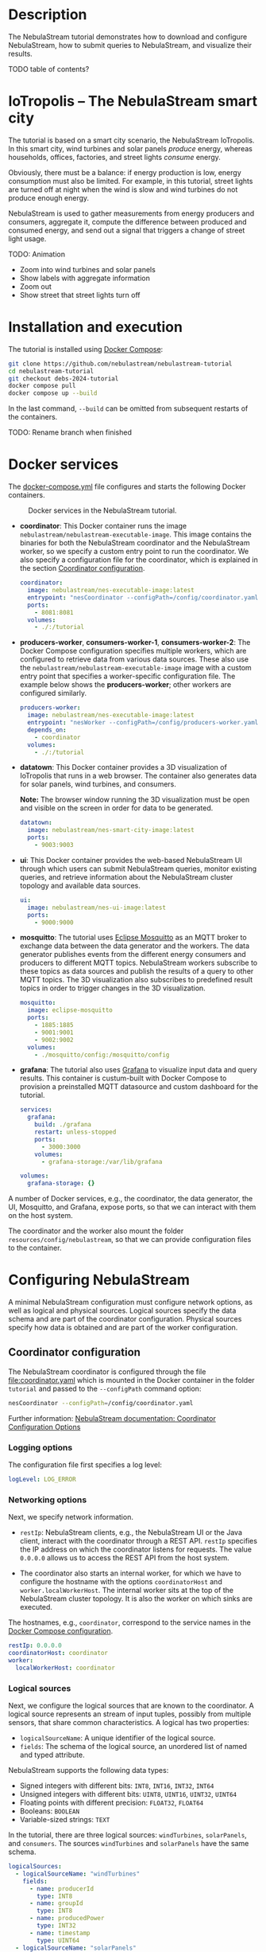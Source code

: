 * Description

The NebulaStream tutorial demonstrates how to download and configure NebulaStream, how to submit queries to NebulaStream, and visualize their results.

TODO table of contents?

* IoTropolis -- The NebulaStream smart city

The tutorial is based on a smart city scenario, the NebulaStream IoTropolis.
In this smart city, wind turbines and solar panels /produce/ energy, whereas households, offices, factories, and street lights /consume/ energy.

Obviously, there must be a balance: if energy production is low, energy consumption must also be limited.
For example, in this tutorial, street lights are turned off at night when the wind is slow and wind turbines do not produce enough energy.

NebulaStream is used to gather measurements from energy producers and consumers, aggregate it, compute the difference between produced and consumed energy, and send out a signal that triggers a change of street light usage.

TODO: Animation

- Zoom into wind turbines and solar panels
- Show labels with aggregate information
- Zoom out
- Show street that street lights turn off
* Installation and execution

The tutorial is installed using [[https://docs.docker.com/compose/][Docker Compose]]:

#+begin_src sh
git clone https://github.com/nebulastream/nebulastream-tutorial
cd nebulastream-tutorial
git checkout debs-2024-tutorial
docker compose pull
docker compose up --build
#+end_src

In the last command, =--build= can be omitted from subsequent restarts of the containers.

TODO: Rename branch when finished

* Docker services
:PROPERTIES:
:ID:       EE9DC662-28B7-4259-A49A-6ACB7C533D3C
:END:

The [[file:docker-compose.yml][docker-compose.yml]] file configures and starts the following Docker containers.

#+CAPTION: Docker services in the NebulaStream tutorial.
#+ATTR_HTML: :width 800
[[file:doc/docker-services.png]]

- *coordinator*: This Docker container runs the image =nebulastream/nebulastream-executable-image=.
  This image contains the binaries for both the NebulaStream coordinator and the NebulaStream worker, so we specify a custom entry point to run the coordinator.
  We also specify a configuration file for the coordinator, which is explained in the section [[#coordinator-configuration][Coordinator configuration]].

  #+begin_src yaml
coordinator:
  image: nebulastream/nes-executable-image:latest
  entrypoint: "nesCoordinator --configPath=/config/coordinator.yaml"
  ports:
    - 8081:8081
  volumes:
    - ./:/tutorial
#+end_src
  
- *producers-worker*, *consumers-worker-1*, *consumers-worker-2*: The Docker Compose configuration specifies multiple workers, which are configured to retrieve data from various data sources.
  These also use the =nebulastream/nebulastream-executable-image= image with a custom entry point that specifies a worker-specific configuration file. The example below shows the *producers-worker*; other workers are configured similarly.

  #+begin_src yaml
producers-worker:
  image: nebulastream/nes-executable-image:latest
  entrypoint: "nesWorker --configPath=/config/producers-worker.yaml"
  depends_on:
    - coordinator
  volumes:
    - ./:/tutorial
#+end_src

- *datatown*: This Docker container provides a 3D visualization of IoTropolis that runs in a web browser.
  The container also generates data for solar panels, wind turbines, and consumers.

  *Note:* The browser window running the 3D visualization must be open and visible on the screen in order for data to be generated.

  #+begin_src yaml
datatown:
  image: nebulastream/nes-smart-city-image:latest
  ports:
    - 9003:9003
#+end_src

- *ui*: This Docker container provides the web-based NebulaStream UI through which users can submit NebulaStream queries, monitor existing queries, and retrieve information about the NebulaStream cluster topology and available data sources.

  #+begin_src yaml
ui:
  image: nebulastream/nes-ui-image:latest
  ports:
    - 9000:9000
#+end_src

- *mosquitto*: The tutorial uses [[https://mosquitto.org/][Eclipse Mosquitto]] as an MQTT broker to exchange data between the data generator and the workers.
  The data generator publishes events from the different energy consumers and producers to different MQTT topics.
  NebulaStream workers subscribe to these topics as data sources and publish the results of a query to other MQTT topics.
  The 3D visualization also subscribes to predefined result topics in order to trigger changes in the 3D visualization.

  #+begin_src yaml
mosquitto:
  image: eclipse-mosquitto
  ports:
    - 1885:1885
    - 9001:9001
    - 9002:9002
  volumes:
    - ./mosquitto/config:/mosquitto/config
#+end_src

- *grafana*: The tutorial also uses [[https://grafana.com/][Grafana]] to visualize input data and query results.
  This container is custum-built with Docker Compose to provision a preinstalled MQTT datasource and custom dashboard for the tutorial.

  #+begin_src yaml
services:
  grafana:
    build: ./grafana
    restart: unless-stopped
    ports:
      - 3000:3000
    volumes:
      - grafana-storage:/var/lib/grafana

volumes:
  grafana-storage: {}    
#+end_src

A number of Docker services, e.g., the coordinator, the data generator, the UI, Mosquitto, and Grafana, expose ports, so that we can interact with them on the host system.

The coordinator and the worker also mount the folder =resources/config/nebulastream=, so that we can provide configuration files to the container.

* Configuring NebulaStream

A minimal NebulaStream configuration must configure network options, as well as logical and physical sources.
Logical sources specify the data schema and are part of the coordinator configuration.
Physical sources specify how data is obtained and are part of the worker configuration.

** Coordinator configuration
:PROPERTIES:
:CUSTOM_ID: coordinator-configuration
:END:

The NebulaStream coordinator is configured through the file [[file:coordinator.yaml]] which is mounted in the Docker container in the folder =tutorial= and passed to the =--configPath= command option:

#+begin_src sh
nesCoordinator --configPath=/config/coordinator.yaml
#+end_src

Further information: [[https://docs.nebula.stream/docs/use-nebulastream/configuration/#coordinator-configuration-options][NebulaStream documentation: Coordinator Configuration Options]]

*** Logging options

The configuration file first specifies a log level:

#+begin_src yaml
logLevel: LOG_ERROR
#+end_src

*** Networking options

Next, we specify network information.

- =restIp=: NebulaStream clients, e.g., the NebulaStream UI or the Java client, interact with the coordinator through a REST API. =restIp= specifies the IP address on which the coordinator listens for requests. The value =0.0.0.0= allows us to access the REST API from the host system.

- The coordinator also starts an internal worker, for which we have to configure the hostname with the options =coordinatorHost= and =worker.localWorkerHost=.
  The internal worker sits at the top of the NebulaStream cluster topology.
  It is also the worker on which sinks are executed.

The hostnames, e.g., =coordinator=, correspond to the service names in the [[id:EE9DC662-28B7-4259-A49A-6ACB7C533D3C][Docker Compose configuration]].

#+begin_src yaml
restIp: 0.0.0.0
coordinatorHost: coordinator
worker:
  localWorkerHost: coordinator
#+end_src

*** Logical sources

Next, we configure the logical sources that are known to the coordinator. A logical source represents an stream of input tuples, possibly from multiple sensors, that share common characteristics. A logical has two properties:

- =logicalSourceName=: A unique identifier of the logical source.
- =fields=: The schema of the logical source, an unordered list of named and typed attribute.

NebulaStream supports the following data types:

- Signed integers with different bits: =INT8=, =INT16=, =INT32=, =INT64=
- Unsigned integers with different bits: =UINT8=, =UINT16=, =UINT32=, =UINT64=
- Floating points with different precision: =FLOAT32=, =FLOAT64=
- Booleans: =BOOLEAN=
- Variable-sized strings: =TEXT=

In the tutorial, there are three logical sources: =windTurbines=, =solarPanels=, and =consumers=. The sources =windTurbines= and =solarPanels= have the same schema.

#+begin_src yaml
logicalSources:
  - logicalSourceName: "windTurbines"
    fields:
      - name: producerId
        type: INT8
      - name: groupId
        type: INT8
      - name: producedPower
        type: INT32
      - name: timestamp
        type: UINT64
  - logicalSourceName: "solarPanels"
    fields:
      - name: producerId
        type: INT8
      - name: groupId
        type: INT8
      - name: producedPower
        type: INT32
      - name: timestamp
        type: UINT64
  - logicalSourceName: "consumers"
    fields:
      - name: consumerId
        type: INT8
      - name: sectorId
        type: INT8
      - name: consumedPower
        type: INT32
      - name: consumerType
        type: TEXT
      - name: timestamp
        type: UINT64
#+end_src

*Note:* Fields that encode timestamps which are used in window operations must be =UINT64=.

*Note:* Java UDFs only support signed integers, except for =UINT64= to support timestamps and window operations.

Further information: [[https://docs.nebula.stream/docs/nebulastream/general-concepts/#defining-data-sources][NebulaStream documentation: Defining Data Sources]]

** Worker configuration 

Each NebulaStream worker is configured through a dedicated configuration file, which are mounted in the Docker container in the folder =tutorial= and passed to the =--configPath= command line option. For example, the =consumers= worker is started as follows:

#+begin_src sh
nesWorker --configPath=/config/consumersWorker.yaml
#+end_src

Further information: [[https://docs.nebula.stream/docs/use-nebulastream/configuration/#worker-configuration-options][NebulaStream documentation: Worker Configuration Options]]

*** Logging options

The configuration file first specifies a log level:

#+begin_src yaml
logLevel: LOG_ERROR
#+end_src

*** Network options

Next, we specify network information.

- =coordinatorHost=: Hostname of the coordinator, to which the worker should register upon startup.

- =localWorkerHost=: Hostname under which this worker registers with the coordinator.

The hostnames, e.g., =coordinator=, correspond to the service names in the [[id:EE9DC662-28B7-4259-A49A-6ACB7C533D3C][Docker Compose configuration]].

#+begin_src yaml
coordinatorHost: coordinator
localWorkerHost: consumers-worker
#+end_src

*** Physical sources

Next, we specify the physical data sources that are connected to the worker.
A physical source connects to a concrete data source.
Each physical source is associated with a specific logical source.
The tuples provided by the data source have to match the schema of the logical source.

NebulaStream supports reading data from CSV files or from popular message brokers, such es MQTT, Kafka, or OPC, as data sources.
In this tutorial, we use an MQTT broker as the data source for all physical sources.

A physical source is configured with the following options:

- =logicalSourceName=: The name of the associated logical source.
- =physicalSourceName=: The unique name of this physical source.
- =type=: The type of the data source, e.g., =MQTT_SOURCE=.
- =configuration=: Type-specific configuration options.

An MQTT source has the following configuration options:

- =url=: The URL of the MQTT broker.
- =topic=: The topic to which this physical source should subscribe.

#+begin_src yaml
physicalSources:
  - logicalSourceName: consumers
    physicalSourceName: streetLights
    type: MQTT_SOURCE
    configuration:
      url: ws://mosquitto:9001
      topic: streetLights
#+end_src

Further information: [[https://docs.nebula.stream/docs/use-nebulastream/configuration/#physical-sources-configuration][NebulaStream documentation: Physical Sources Configuration]]

*** Topology of logical and physical sources

Multiple physical sources can be associated with a single logical source, even across multiple NebulaStream workers.
A worker can also provide physical sources for different logical sources.

In our setup, we show the following cases:

- The =windTurbines= and =solarPanels= logical sources each have a single physical source, which are configured on the =producers= worker.
- The =consumers= logical source has four physical sources, which are configured on two physical sources, i.e., =consumers-worker-1= and =consumers-worker-2=.
- On =consumers-worker-2=, there are three physical sources configured for the =consumers= logical source.

#+CAPTION: Topology of logical and physical sources.
#+ATTR_HTML: :width 800
[[file:doc/topology-of-logical-and-physical-sources.png]]

* Visualizing the input data

With Docker containers running, we can already visualize the generated input data in Grafana:

1. Open the 3D visualization at [[http://localhost:9003][http://localhost:9003]] to start the data generator.

   *Note:* This window must remain visible, otherwise data generation stops.

2. Open Grafana at [[http://localhost:3000][http://localhost:3000]].
   Grafana should open with the NebulaStream dashboard.
   The panels in the top row visualize the generated data, which is published on the MQTT topics =windturbines=, =solarpanels=, and =consumers=.
   The panels in the rows below are empty because there is no streaming query running yet in NebulaStream.

   TODO animation showing dashboards

   *Note:* When Grafana is started for the first time, the MQTT datasource is not yet configured.
   This is indicated by the error triangles on red background in the dashboard.
   In the hamburger menu in the top-left corner, select =Connections > Data sources=, click on the =NES_datatown= data source, and enter =ws://mosquitto:9001= in the URI field.
   Then go to Home; the dashboard should now show data.
   The Docker container should persist the configured datasource between restart.

   TODO: animation with above steps.

Of course, the purpose of NebulaStream is to execute streaming queries.
We can submit queries to NebulaStream using the web UI, which we describe next.

* The NebulaStream web UI

The NebulaStream web UI can be accessed at [[http://localhost:9000][http://localhost:9000]]. It provides the following functionality:

- Query catalog: Submit queries and monitor their status.
- Topology: Visualize the hierarchical network topology of the workers.
- Source catalog: Display information about the defined physical sources.
- Settings: Configure how the coordinator can be configured over the network.

** The query catalog

The query catalog shows the queries that are known in the system and their status. For example, a query can be in the status =OPTIMIZING=, =RUNNING=, =STOPPED=, or =FAILED=.

We can also submit new queries through the query catalog.

Operations with query catalog are described in more details in the following sections. TODO link sections, running queries, also query merging?

TODO Screenshot?

** The topology screen

The topology screen visualizes the topology of the NebulaStream workers.
We have defined three workers in the [[id:EE9DC662-28B7-4259-A49A-6ACB7C533D3C][Docker Compose configuration]] to which we have attached physical sources.
These are the nodes 2-4.
There is a fourth worker, node 1, which is automatically created by the coordinator.

By default, when I worker registers itself with the coordinator, it will register as a child of the worker created by the coordinator.
It is also possible to make hierarchical topologies with intermediate workers using the REST API.

Further information: [[https://docs.nebula.stream/docs/clients/rest-api/#topology][NebulaStream documentation: Topology REST API]].

TODO: Screenshot

** The source catalog

The source catalog shows information about the logical sources known to the coordinator, i.e., the schema and the connected physical sources.
We can also see on which node a physical source resides.

TODO Screenshot

** The settings screen

On the settings screen, we can configure the hostname and port of the NebulaStream coordinator to which we want to connect with the UI.
Since the coordinator Docker service is accessible on the host machine, the default values =localhost= and =8081= should work.
You can verify the connection by clicking on "Save changes", after which a message "Connected to NebulaStream!" should appear.

TODO Screenshot

* Running NebulaStream queries

NebulaStream supports queries with the following operators:

- Basic ETL operations, e.g., =filter=, =map=, =project= and =union=.
- Window aggregations. TODO Are sliding windows supported?
- Window-based joins of multiple logical sources.
- Java UDFs with Map and FlatMap semantics.
- TensorFlow Lite UDFs. TODO Not shown? Link to Java client example?
- Complex event processing operations. TODO Not shown. Link to documentation?

Further information: [[https://docs.nebula.stream/docs/query-api/][NebulaStream documentation: Query API]]

** Query sources and sinks

Queries are started with the =from= operator, which reads tuples from
a logical source, and finished with a =sink= operator, which specifies the
sink that receives the result stream.
NebulaStream supports files as sinks, as well as MQTT, Kafka, or OPC
message brokers.
In the UI, we specify queries as C++ code fragments.
A minimal query, which just copies the tuples from a logical source
to an output sink, looks like this:

#+begin_src c++
/* Start a new query by reading from the consumers logical source */
Query::from("consumers")

      /* Finish the query by sending tuples to an MQTT sink. */
      .sink(MQTTSinkDescriptor::create("ws://mosquitto:9001", "consumers-copy"));
#+end_src

** Running queries

To run the query, we open the query catalog of the NebulaStream web UI at [[http://localhost:9000/querycatalog][http://localhost:9000/querycatalog]].
Then we click on the =Add Query= button, paste the query into the text box, and click submit.
After a moment, the query will show up as =OPTIMIZING= and later as =RUNNING= in the list below the text box.

TODO Animation, Visualization in Graphana

When the query is running, the result tuples are shown in the Grafana panel =Q0: Copying source to sink=. Note that the 3D visualization must be running to produce the input data for the query.

The query produces tuples which look like this:

#+begin_src json
{"consumers$consumedPower":2187,"consumers$consumerId":7,"consumers$consumerType":"household","consumers$sectorId":3,"consumers$timestamp":1719111420932}
{"consumers$consumedPower":1255,"consumers$consumerId":0,"consumers$consumerType":"office","consumers$sectorId":2,"consumers$timestamp":1719111420932}
{"consumers$consumedPower":12406,"consumers$consumerId":0,"consumers$consumerType":"factory","consumers$sectorId":3,"consumers$timestamp":1719111420932}
{"consumers$consumedPower":2187,"consumers$consumerId":0,"consumers$consumerType":"household","consumers$sectorId":0,"consumers$timestamp":1719111420932}
#+end_src

The output contains tuples from all of the physical sources that make up the =consumers= logical source, i.e., =households=, =offices=, etc. The name of each field is now prefixed with the name of the logical source, i.e., =consumers=, followed by the schema name separator =$=.

* Example queries
:PROPERTIES:
:CUSTOM_ID: example-queries
:END:

** Query 1: Filter tuples

Query 1 uses the =filter= operator to filter the tuples of the =consumers= logical source where the value of the attribute =consumedPower= is greater than 10000.

#+begin_src c++
Query::from("consumers")      
      .filter(Attribute("consumedPower") > 10000) 
      .sink(MQTTSinkDescriptor::create("ws://mosquitto:9001", "q1-results"));
#+end_src

TODO Output

When we run this query in the UI, the filtered tuples are shown in the Grafana panel =Q1: Filter tuples=.

TODO screenshot

** Query 2: Filter over multiple attributes

We can also filter over multiple attributes, by combining the predicates with =&&=:

#+begin_src c++
#+begin_example
Query::from("consumers")      
      .filter(Attribute("consumedPower") > 10000 && Attribute("sectorId") == 1) 
      .sink(MQTTSinkDescriptor::create("ws://mosquitto:9001", "q2-results"));
#+end_example
#+end_src

TODO Output

The result tuples are shown in the Grafana panel =Q2: Filter over multiple attributes=.

** Query 3: Filter with complex expressions

In general, the =filter= operator evaluates a complex expression consisting of =Attribute("name")= terms, boolean operators (=&&= and =||=) and arithmetic operations, and arithmetic functions:

The following query contains these building blocks:

#+begin_src c++
Query::from("consumers")      
      .filter(Attribute("consumedPower") >= 1 && Attribute("consumedPower") < 1000 + 1 &&
              MOD(Attribute("sectorId"), 2) == 0) 
      .sink(MQTTSinkDescriptor::create("ws://mosquitto:9001", "q3-results"));

#+end_src

TODO Output

The result tuples are shown in the Grafana panel =Q3: Filter with complex expressions=.

Further information: [[https://docs.nebula.stream/docs/query-api/expressions/][NebulaStream documentation: Expressions]].

** Query 4: Transform data

The =map= operator assigns the result of a (complex) expression to an attribute.
Similarly to the filter operator, the expression can consist of =Attribute("name")= terms, boolean operators (=&&= and =||=) and arithmetic operations, and arithmetic functions.
If the specified attribute already exists in the tuple, its contents are overwritten.
Otherwise, the schema of the tuple is extended to contain the new attribute.

The following query, overwrites the value of the attribute =consumedPower= with the result of dividing it by 1000.

#+begin_src c++
Query::from("consumers")
       .map(Attribute("consumedPower") = Attribute("consumedPower") / 1000)
       .sink(MQTTSinkDescriptor::create("ws://mosquitto:9001", "q4-results"));
#+end_src

TODO Output

The result tuples are shown in the Grafana panel =Q4: Transform data with map=.

Further information: [[https://docs.nebula.stream/docs/query-api/expressions/][NebulaStream documentation: Expressions]].

** Query 5: Union of multiple queries

The =unionWith= operator combines the tuples from two queries into a single query.
Both queries must produce tuples with the same query.
The following query combines the tuples from the =windTurbines= and =solarPanels= logical source

#+begin_src c++
Query::from("windTurbines")
      .unionWith(Query::from("solarPanels"))
      .sink(MQTTSinkDescriptor::create("ws://mosquitto:9001", "q5-results"));
#+end_src

The query produces tuples which look like this:

#+begin_src json
{"windTurbines$groupId":3,"windTurbines$producedPower":428,"windTurbines$producerId":8,"windTurbines$timestamp":1719756000981}
{"windTurbines$groupId":3,"windTurbines$producedPower":518,"windTurbines$producerId":9,"windTurbines$timestamp":1719756000981}
{"windTurbines$groupId":3,"windTurbines$producedPower":547,"windTurbines$producerId":10,"windTurbines$timestamp":1719756000981}
{"windTurbines$groupId":3,"windTurbines$producedPower":526,"windTurbines$producerId":11,"windTurbines$timestamp":1719756000981}
#+end_src

The schema portion of the result tuples is taken from the logical source of the first query, i.e., =windTurbines=.

The result tuples are shown in the Grafana panel =Q5: Union of multiple queries=. 

** Query 6: Enrich tuples with data

In the output of query 5, we cannot distinguish the original source of the tuples.
We can use =map= to enrich the data with additional source attribute before combining them.
The =map= operator is applied to both input queries of the =unionWith= operator.

#+begin_src c++
Query::from("windTurbines")      
      .map(Attribute("source") = 1)
      .unionWith(Query::from("solarPanels")
                       .map(Attribute("source") = 2))
      .sink(MQTTSinkDescriptor::create("ws://mosquitto:9001", "q6-results"));
#+end_src

The query produces tuples which look like this:

#+begin_src json
{"windTurbines$source":1,"windTurbines$groupId":3,"windTurbines$producedPower":190,"windTurbines$producerId":14,"windTurbines$timestamp":1719939060981}
{"windTurbines$source":1,"windTurbines$groupId":3,"windTurbines$producedPower":190,"windTurbines$producerId":15,"windTurbines$timestamp":1719939060981}
{"windTurbines$source":2,"windTurbines$groupId":0,"windTurbines$producedPower":0,"windTurbines$producerId":0,"windTurbines$timestamp":1719095940092}
{"windTurbines$source":2,"windTurbines$groupId":0,"windTurbines$producedPower":0,"windTurbines$producerId":5,"windTurbines$timestamp":1719095940092}
#+end_src

The result tuples are shown in the Grafana panel =Q6: Enrich tuples with map=. 

** Query 7: Window aggregations with tumbling windows

The =window= operator slices the tuple stream into discrete windows and then computes one or more aggregates of the tuples stream.
The aggregations can optionally be grouped by one or more key attributes.
NebulaStream supports time-based tumbling windows and sliding windows, where the time information is taken from a stream attribute, as well as data-based threshold windows.

The following query uses a tumbling window of size 1 hour to compute the total produced energy for each group of solar panels.
The time information is taken from the attribute =timestamp= of the =solarPanels= logical source.

#+begin_src c++
Query::from("solarPanels")
      .window(TumblingWindow::of(EventTime(Attribute("timestamp")), Hours(1)))
      .byKey(Attribute("groupId"))
      .apply(Sum(Attribute("producedPower")))
      .sink(MQTTSinkDescriptor::create("ws://mosquitto:9001", "q7-results"));

#+end_src

The query produces tuples which look like this:

TODO Output

The result of the query is visualized in the Grafana panel =Q7: Tumbling windows=.
There are four groups of solar panels, which are represented by different colors.
Note that the 3D visualization must be visible on the screen, so that time advances in the data generator.

TODO Output visualization

** Query 8: Window aggregations with sliding windows

Query 7 is updated every hour (in the time of the 3D visualization).
To update the data more frequently, we can use the sliding window, such as in the following query uses a sliding window of size 1 hour and slide 10 minutes:

#+begin_src c++
Query::from("solarPanels")
      .window(SlidingWindow::of(EventTime(Attribute("timestamp")), Hours(1), Minutes(10)))
      .byKey(Attribute("groupId"))
      .apply(Sum(Attribute("producedPower")))
      .sink(MQTTSinkDescriptor::create("ws://mosquitto:9001", "q8-results"));
#+end_src

The result of the query is visualized in the Grafana panel =Q8: Sliding windows=.

TODO Animation

** Query 9: Join query

The =joinWith= operator performs a window-based join of two input queries.

The following query computes the difference between produced power and consumed power in each hour.
In addition to =joinWith=, it also uses the =unionWith=, =window=, and =map= operators.

- First, we combine the =windTurbines= and =solarPanels= logical sources to create a stream of tuples containing all energy producers.
- Then we apply a sliding window of size 1 hour and slide 10 minutes to compute the sum of produced energy.
  This operator produces a single tuple representing the total energy output every 10 minutes.
- We apply a similar sliding window to the =consumers= logical source.
- Finally, we join both the producers stream and the consumers stream.
  We use the same sliding window definition as in the input streams, using the attribute =start= of the input streams.
  This ensures that only one tuple is contained in each the windows of the input streams.
  We therefore use a join expression that evaluates to true to join them.
- Finally, we use =map= to compute the difference of the produced and consumed power and assign it to a new attribute =DifferenceProducedConsumedPower=.

#+begin_src c++
Query::from("windTurbines")
      .unionWith(Query::from("solarPanels"))
      .window(TumblingWindow::of(EventTime(Attribute("timestamp")), Hours(1)))
      .apply(Sum(Attribute("producedPower")))
      .map(Attribute("JoinKey") = 1)
      .joinWith(Query::from("consumers")
                      .window(TumblingWindow::of(EventTime(Attribute("timestamp")), Hours(1)))
                      .apply(Sum(Attribute("consumedPower")))
                      .map(Attribute("JoinKey") = 1))
      .where(Attribute("JoinKey") == Attribute("JoinKey"))
      .window(TumblingWindow::of(EventTime(Attribute("start")), Hours(1)))
      .map(Attribute("DifferenceProducedConsumedPower") = Attribute("producedPower") - Attribute("consumedPower"))
      .sink(MQTTSinkDescriptor::create("ws://mosquitto:9001", "q9-results"));
#+end_src

The query produces tuples which look like this:

TODO Output

The result of the query is visualized in the Grafana panel =Q9: Join=. Note that the 3D visualization must be visible on the screen, so that time advances in the data generator.

TODO Describe colors

TODO Animation
* Actuating events in the 3D smart city

We now have everything we need to construct an end-to-end query pipeline, which takes the data generated form the smart city, performs a computation on it with NebulaStream, and produces an output stream, which triggers an event in the smart city.

** Displaying energy produced by solar panels and wind turbines

The first actuation query uses the query Q8 to display the amount of produced power on labels next to the solar panels and wind turbines in the smart city.
To do so, we adapt the query to send the result tuples to the MQTT topics =solarPanelDashboards= and =windTurbineDashboards=, respectively:

#+begin_src c++
Query::from("solarPanels")
      .window(TumblingWindow::of(EventTime(Attribute("timestamp")), Hours(1)))
      .byKey(Attribute("groupId"))
      .apply(Sum(Attribute("producedPower")))
      .sink(MQTTSinkDescriptor::create("ws://mosquitto:9001", "solarPanelDashboards"));
#+end_src

#+begin_src c++
Query::from("windTurbine")
      .window(TumblingWindow::of(EventTime(Attribute("timestamp")), Hours(1)))
      .byKey(Attribute("groupId"))
      .apply(Sum(Attribute("producedPower")))
      .sink(MQTTSinkDescriptor::create("ws://mosquitto:9001", "windTurbineDashboards"));
#+end_src

TODO Animation

** Turning street lights on and off at night depending on available wind speed

The second actuation query uses query Q9 to trigger changes in the street lights at night.
Because the sun is not shining, all of the available energy is produced by the wind turbines.
If wind speed is low, and the difference between produced and consumed energy is too small, a progressively larger number of street lights are turned off.
To trigger these changes, we adapt the query Q9 to send the result tuples to the MQTT topic =differenceProducedConsumedPower=.

#+begin_src c++
Query::from("windTurbines")
      .unionWith(Query::from("solarPanels"))
      .window(TumblingWindow::of(EventTime(Attribute("timestamp")), Hours(1)))
      .apply(Sum(Attribute("producedPower")))
      .map(Attribute("JoinKey") = 1)
      .joinWith(Query::from("consumers")
                      .window(TumblingWindow::of(EventTime(Attribute("timestamp")), Hours(1)))
                      .apply(Sum(Attribute("consumedPower")))
                      .map(Attribute("JoinKey") = 1))
      .where(Attribute("JoinKey") == Attribute("JoinKey"))
      .window(TumblingWindow::of(EventTime(Attribute("start")), Hours(1)))
      .map(Attribute("DifferenceProducedConsumedPower") = Attribute("producedPower") - Attribute("consumedPower"))
      .sink(MQTTSinkDescriptor::create("ws://mosquitto:9001", "differenceProducedConsumedPower"));
#+end_src

We can control the wind speed using the control panel in the 3D visualization.
It is also possible to reduce the rendering speed of the 3D visualization.

TODO Animation

* The Java client

So far, we have used the web UI to interact with NebulaStream.
In the background, the web UI communicates with the NebulaStream coordinator using a REST API.
We can also use other clients to interact with NebulaStream.
The Java client is the most fully-featured NebulaStream client.

Further information:

- [[https://docs.nebula.stream/docs/clients/rest-api/][NebulaStream documentation: REST API]]
- [[https://docs.nebula.stream/docs/clients/java-client/][NebulaStream documentation: Java Client]]

** Runtime API

The Java client uses an instance of the =NebulaStreamRuntime= object to encapsulate a connection to a NebulaStream coordinator:

#+begin_src java
NebulaStreamRuntime nebulaStreamRuntime = NebulaStreamRuntime.getRuntime("localhost", 8081);
#+end_src

The =NebulaStreamRuntime= instance provides methods to interact with NebulaStream.
The most important methods are:

- =readFromSource=: Create a query by reading tuples from a logical source, similarly to =Query::from= in the C++ syntax used in the web UI.
- =executeQuery=: Submit a query to the coordinator.
- =getQueryStatus=: Retrieve the status of a query.
- =stopQuery=: Stop a query.

Below is an example of how to create, run, and stop the query Q1 in the Java client:

#+begin_src java
// Create a NebulaStream runtime and connect it to the NebulaStream coordinator.
NebulaStreamRuntime nebulaStreamRuntime = NebulaStreamRuntime.getRuntime("localhost", 8081);

// Process only those tuples from the `consumers` logical source where `consumedPower` is greater than 10000.
Query query = nebulaStreamRuntime.readFromSource("consumers")
    .filter(attribute("consumedPower").greaterThan(10000));

// Finish the query with a sink.
query.sink(new MQTTSink("ws://mosquitto:9001", "q1-results", "user", 1000,
                        MQTTSink.TimeUnits.milliseconds, 0, MQTTSink.ServiceQualities.atLeastOnce, true));

// Submit the query to the coordinator.
int queryId = nebulaStreamRuntime.executeQuery(query, "BottomUp");

// Wait until the query status changes to running
for (String status = null;
     !Objects.equals(status, "RUNNING");
     status = nebulaStreamRuntime.getQueryStatus(queryId)) {
    System.out.printf("Query id: %d, status: %s\n", queryId, status);
    Thread.sleep(1000);
};

// Let the query run for 10 seconds
for (int i = 0; i < 10; ++i) {
    String status = nebulaStreamRuntime.getQueryStatus(queryId);
    System.out.printf("Query id: %d, status: %s\n", queryId, status);
    Thread.sleep(1000);
}

// Stop the query
nebulaStreamRuntime.stopQuery(queryId);

// Wait until the query has stopped
for (String status = null;
     !Objects.equals(status, "STOPPED");
     status = nebulaStreamRuntime.getQueryStatus(queryId)) {
    System.out.printf("Query id: %d, status: %s\n", queryId, status);
    Thread.sleep(1000);
};
#+end_src

** Query API

In Java, we cannot use overloaded operators to form complex expression as we do in the C++ syntax.
Instead, we use a fluid syntax to chain operators.

*** Fluid syntax examples

For example, query Q1 contains the following expression:

#+begin_src c++
Attribute("producedPower") < 10000
#+end_src

In the Java client, we formulate this expression as follows:

#+begin_src java
attribute("producedPower").lessThan(1000)
#+end_src

In general, an operation =LHS op RHS= in C++ syntax is converted to =LHS.opMethod(RHS)= in Java syntax.

Expressions starting with numbers or boolean literals must wrap the left hand side in a =literal= method.
For example, =1 + 2= in C++ syntax becomes =literal(1).add(2)= in Java.

*** Breaking up queries

The fluid query API of the Java client allows us to break up complex queries into smaller components.

The following is literal translation of query Q9 in Java.

TODO Query

Instead of writing it as one big statement, we can also break it up as follows:

TODO Query

** Query examples

The repository contains Java versions of the previous [[#example-queries][Example queries]] in the folder =java-client-example=.
These can be run individually from an IDE or all queries at once, using =./gradlew run=.
Query Q1 stops after running for 10 seconds to demonstrate the runtime API of the =NebulaStreamRuntime= object.
The other queries have to be stopped manually.

TODO Class to run all queries

** Java UDFs

TODO Java UDFs

* Query merging

Query merging is an important feature of NebulaStream which aims to reduce redundant computation and data transfers in multi-user environment.
We demonstrate query merging with the following queries:

Query 1: Filter before map

#+begin_src c++
Query::from("windTurbines")
.filter(Attribute("producedPower") < 80000)
.map(Attribute("producedPower") = Attribute("producedPower") / 1000)
.sink(MQTTSinkDescriptor::create("ws://mosquitto:9001", "q1-merged-results"));
#+end_src

Query 2: Map before filter

#+begin_src c++
Query::from("windTurbines")
.map(Attribute("producedPower") = Attribute("producedPower") / 1000)
.filter(Attribute("producedPower") < 80)
.sink(MQTTSinkDescriptor::create("ws://mosquitto:9001", "q2-merged-results"));
#+end_src
  
These queries are semantically equivalent but syntactically different.

- The order of the =filter= and =map= operator is switched.
- In the second query, the attribute =producedPower= is compared
  against 80 instead of 80000, to account for the division by 1000 in
  the preceding =map= operation.

By default, NebulaStream does not use query merging.
This is reflected in the execution plans of both queries.
We can show these execution plans by clicking on =Show details= in the
web UI query catalog, selecting the tree icon on the right, and then
selecting =Execution plan= from the drop down box.

TODO Animation

Each query has its own query plan running on the node to which the
=windTurbines= physical source is attached.

Query plan for query 1:

#+begin_example
TODO query plan
#+end_example

Query plan for query 2:

#+begin_example
TODO query plan
#+end_example

Note that the operators in these query plans have different IDs.

TODO Different IDs

To turn on query merging, we have to specify a configuration option in
the coordinator configuration.

#+begin_src yaml
optimizer:
  queryMergerRule: "Z3SignatureBasedCompleteQueryMergerRule"
#+end_src

We have to restart the coordinator for the configuration change to
take effect.

When we now submit the two queries again, NebulaStream will realize
that these queries process tuples from the same logical source and
will optimize them together.
Notice how the status of both queries briefly changes to =OPTIMIZING=
when submitting the second query.

TODO Animation

Afterwards, both queries share a query plan.

#+begin_example
TODO Query plan
#+end_example

Note that only the two =SINK= operators have different IDs because
they send the result to different MQTT topics.
The other operators have the same operator IDs in both queries.

TODO Operator IDs.


